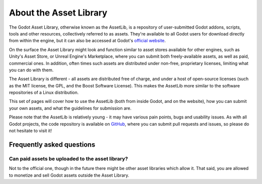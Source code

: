 .. _doc_what_is_assetlib:

About the Asset Library
=======================

The Godot Asset Library, otherwise known as the AssetLib, is a repository of
user-submitted Godot addons, scripts, tools and other resources, collectively referred
to as assets. They're available to all Godot users for download directly from within the
engine, but it can also be accessed at Godot's `official website <https://godotengine.org/asset-library>`_.

On the surface the Asset Library might look and function similar to asset
stores available for other engines, such as Unity's Asset Store, or Unreal
Engine's Marketplace, where you can submit both freely-available assets, as well
as paid, commercial ones. In addition, often times such assets are distributed
under non-free, proprietary licenses, limiting what you can do with them.

The Asset Library is different - all assets are distributed free of charge, and under
a host of open-source licenses (such as the MIT license, the GPL, and the Boost Software License).
This makes the AssetLib more similar to the software repositories of a Linux distribution.

This set of pages will cover how to use the AssetLib (both from inside Godot, and on the
website), how you can submit your own assets, and what the guidelines for submission are.

Please note that the AssetLib is relatively young - it may have various pain points, bugs
and usability issues. As with all Godot projects, the code repository is available on `GitHub <https://github.com/godotengine/asset-library>`_,
where you can submit pull requests and issues, so please do not hesitate to visit it!

Frequently asked questions
--------------------------

Can paid assets be uploaded to the asset library?
~~~~~~~~~~~~~~~~~~~~~~~~~~~~~~~~~~~~~~~~~~~~~~~~~

Not to the official one, though in the future there might be other asset
libraries which allow it.
That said, you are allowed to monetize and sell Godot assets outside the
Asset Library.
